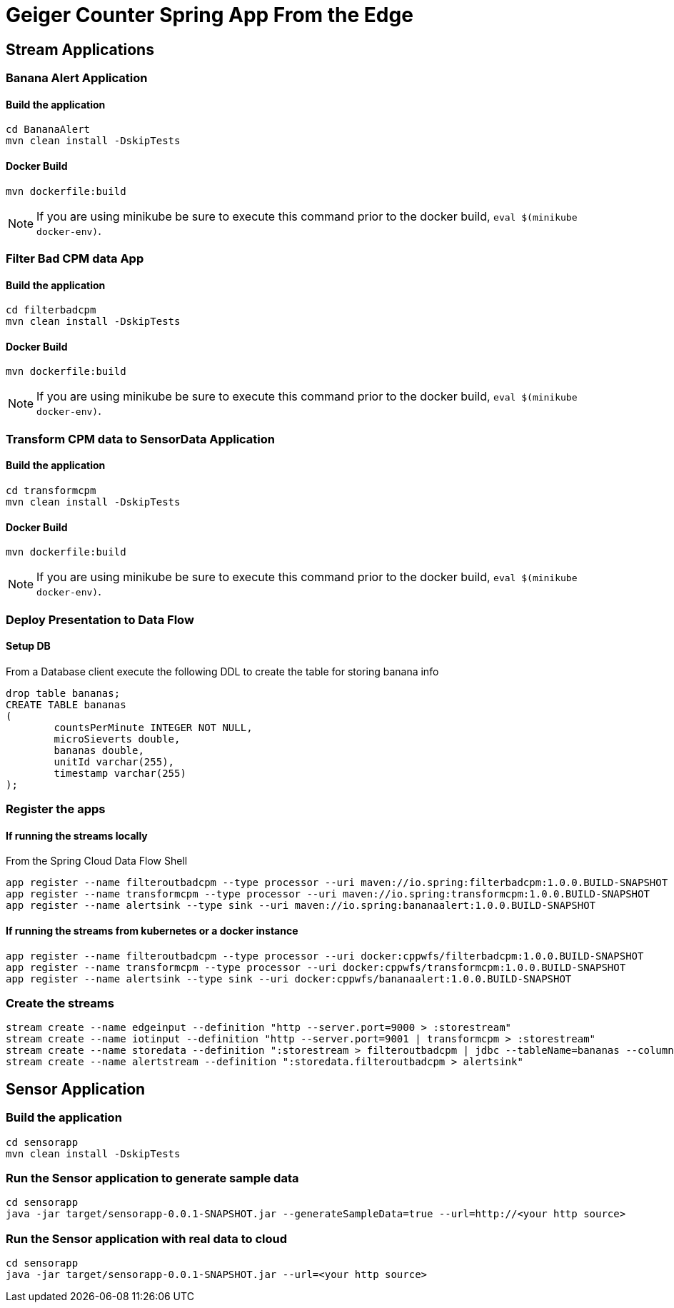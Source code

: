 = Geiger Counter Spring App From the Edge

== Stream Applications
=== Banana Alert Application

==== Build the application
```
cd BananaAlert
mvn clean install -DskipTests
```
==== Docker Build
```
mvn dockerfile:build
```

NOTE: If you are using minikube be sure to execute this command prior to the docker build, `eval $(minikube docker-env)`.


=== Filter Bad CPM data App
==== Build the application
```
cd filterbadcpm
mvn clean install -DskipTests
```
==== Docker Build
```
mvn dockerfile:build
```

NOTE: If you are using minikube be sure to execute this command prior to the docker build, `eval $(minikube docker-env)`.

=== Transform CPM data to SensorData Application
==== Build the application
```
cd transformcpm
mvn clean install -DskipTests
```
==== Docker Build
```
mvn dockerfile:build
```

NOTE: If you are using minikube be sure to execute this command prior to the docker build, `eval $(minikube docker-env)`.


=== Deploy Presentation to Data Flow
==== Setup DB
From a Database client execute the following DDL to create the table for storing banana info
```
drop table bananas;
CREATE TABLE bananas
(
	countsPerMinute INTEGER NOT NULL,
	microSieverts double,
	bananas double,
	unitId varchar(255),
	timestamp varchar(255)
);
```

=== Register the apps
==== If running the streams locally
From the Spring Cloud Data Flow Shell
```
app register --name filteroutbadcpm --type processor --uri maven://io.spring:filterbadcpm:1.0.0.BUILD-SNAPSHOT
app register --name transformcpm --type processor --uri maven://io.spring:transformcpm:1.0.0.BUILD-SNAPSHOT
app register --name alertsink --type sink --uri maven://io.spring:bananaalert:1.0.0.BUILD-SNAPSHOT
```
==== If running the streams from kubernetes or a docker instance
```
app register --name filteroutbadcpm --type processor --uri docker:cppwfs/filterbadcpm:1.0.0.BUILD-SNAPSHOT
app register --name transformcpm --type processor --uri docker:cppwfs/transformcpm:1.0.0.BUILD-SNAPSHOT
app register --name alertsink --type sink --uri docker:cppwfs/bananaalert:1.0.0.BUILD-SNAPSHOT
```
=== Create the streams
```
stream create --name edgeinput --definition "http --server.port=9000 > :storestream"
stream create --name iotinput --definition "http --server.port=9001 | transformcpm > :storestream"
stream create --name storedata --definition ":storestream > filteroutbadcpm | jdbc --tableName=bananas --columns=countsPerMinute,microSieverts,bananas,unitId,timestamp --spring.datasource.driver-class-name=org.mariadb.jdbc.Driver --spring.datasource.url='jdbc:mysql://<URL>/<DB>' --spring.datasource.username=<user> --spring.datasource.password=<password>"
stream create --name alertstream --definition ":storedata.filteroutbadcpm > alertsink"
```

== Sensor Application
=== Build the application
```
cd sensorapp
mvn clean install -DskipTests
```

=== Run the Sensor application to generate sample data
```
cd sensorapp
java -jar target/sensorapp-0.0.1-SNAPSHOT.jar --generateSampleData=true --url=http://<your http source>
```

=== Run the Sensor application with real data to cloud
```
cd sensorapp
java -jar target/sensorapp-0.0.1-SNAPSHOT.jar --url=<your http source>
```
